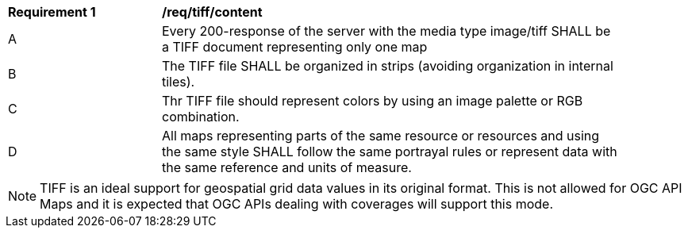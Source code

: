 [[req_tiff_content]]
[width="90%",cols="2,6a"]
|===
^|*Requirement {counter:req-id}* |*/req/tiff/content*
^|A |Every 200-response of the server with the media type image/tiff SHALL be a TIFF document representing only one map
^|B |The TIFF file SHALL be organized in strips (avoiding organization in internal tiles).
^|C |Thr TIFF file should represent colors by using an image palette or RGB combination.
^|D |All maps representing parts of the same resource or resources and using the same style SHALL follow the same portrayal rules or represent data with the same reference and units of measure.
|===

NOTE: TIFF is an ideal support for geospatial grid data values in its original format. This is not allowed for OGC API Maps and it is expected that OGC APIs dealing with coverages will support this mode.
